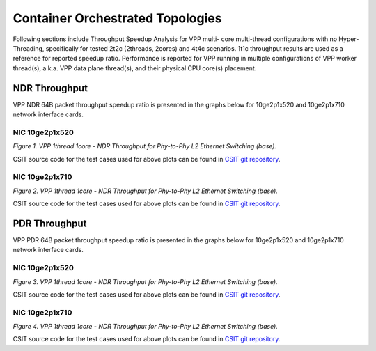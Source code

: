 Container Orchestrated Topologies
=================================

Following sections include Throughput Speedup Analysis for VPP multi-
core multi-thread configurations with no Hyper-Threading, specifically
for tested 2t2c (2threads, 2cores) and 4t4c scenarios. 1t1c throughput
results are used as a reference for reported speedup ratio.
Performance is reported for VPP
running in multiple configurations of VPP worker thread(s), a.k.a. VPP
data plane thread(s), and their physical CPU core(s) placement.

NDR Throughput
--------------

VPP NDR 64B packet throughput speedup ratio is presented in the graphs
below for 10ge2p1x520 and 10ge2p1x710 network interface cards.

NIC 10ge2p1x520
~~~~~~~~~~~~~~~

.. raw:: html

    <iframe width="700" height="1000" frameborder="0" scrolling="no" src="../../_static/vpp/10ge2p1x520-64B-container-orchestrated-tsa-ndrdisc.html"></iframe>

.. raw:: latex

    \begin{figure}[H]
        \centering
            \graphicspath{{../_build/_static/vpp/}}
            \includegraphics[clip, trim=0cm 8cm 5cm 0cm, width=0.70\textwidth]{10ge2p1x520-64B-container-orchestrated-tsa-ndrdisc}
            \label{fig:10ge2p1x520-64B-container-orchestrated-tsa-ndrdisc}
    \end{figure}

*Figure 1. VPP 1thread 1core - NDR Throughput for Phy-to-Phy L2 Ethernet
Switching (base).*

CSIT source code for the test cases used for above plots can be found in
`CSIT git repository <https://git.fd.io/csit/tree/tests/kubernetes/perf/container_memif?h=rls1804>`_.

NIC 10ge2p1x710
~~~~~~~~~~~~~~~

.. raw:: html

    <iframe width="700" height="1000" frameborder="0" scrolling="no" src="../../_static/vpp/10ge2p1x710-64B-container-orchestrated-tsa-ndrdisc.html"></iframe>

.. raw:: latex

    \begin{figure}[H]
        \centering
            \graphicspath{{../_build/_static/vpp/}}
            \includegraphics[clip, trim=0cm 8cm 5cm 0cm, width=0.70\textwidth]{10ge2p1x710-64B-container-orchestrated-tsa-ndrdisc}
            \label{fig:10ge2p1x710-64B-container-orchestrated-tsa-ndrdisc}
    \end{figure}

*Figure 2. VPP 1thread 1core - NDR Throughput for Phy-to-Phy L2 Ethernet
Switching (base).*

CSIT source code for the test cases used for above plots can be found in
`CSIT git repository <https://git.fd.io/csit/tree/tests/kubernetes/perf/container_memif?h=rls1804>`_.

PDR Throughput
--------------

VPP PDR 64B packet throughput speedup ratio is presented in the graphs
below for 10ge2p1x520 and 10ge2p1x710 network interface cards.

NIC 10ge2p1x520
~~~~~~~~~~~~~~~

.. raw:: html

    <iframe width="700" height="1000" frameborder="0" scrolling="no" src="../../_static/vpp/10ge2p1x520-64B-container-orchestrated-tsa-pdrdisc.html"></iframe>

.. raw:: latex

    \begin{figure}[H]
        \centering
            \graphicspath{{../_build/_static/vpp/}}
            \includegraphics[clip, trim=0cm 8cm 5cm 0cm, width=0.70\textwidth]{10ge2p1x520-64B-container-orchestrated-tsa-pdrdisc}
            \label{fig:10ge2p1x520-64B-container-orchestrated-tsa-pdrdisc}
    \end{figure}

*Figure 3. VPP 1thread 1core - NDR Throughput for Phy-to-Phy L2 Ethernet
Switching (base).*

CSIT source code for the test cases used for above plots can be found in
`CSIT git repository <https://git.fd.io/csit/tree/tests/kubernetes/perf/container_memif?h=rls1804>`_.

NIC 10ge2p1x710
~~~~~~~~~~~~~~~

.. raw:: html

    <iframe width="700" height="1000" frameborder="0" scrolling="no" src="../../_static/vpp/10ge2p1x710-64B-container-orchestrated-tsa-pdrdisc.html"></iframe>

.. raw:: latex

    \begin{figure}[H]
        \centering
            \graphicspath{{../_build/_static/vpp/}}
            \includegraphics[clip, trim=0cm 8cm 5cm 0cm, width=0.70\textwidth]{10ge2p1x710-64B-container-orchestrated-tsa-pdrdisc}
            \label{fig:10ge2p1x710-64B-container-orchestrated-tsa-pdrdisc}
    \end{figure}

*Figure 4. VPP 1thread 1core - NDR Throughput for Phy-to-Phy L2 Ethernet
Switching (base).*

CSIT source code for the test cases used for above plots can be found in
`CSIT git repository <https://git.fd.io/csit/tree/tests/kubernetes/perf/container_memif?h=rls1804>`_.
